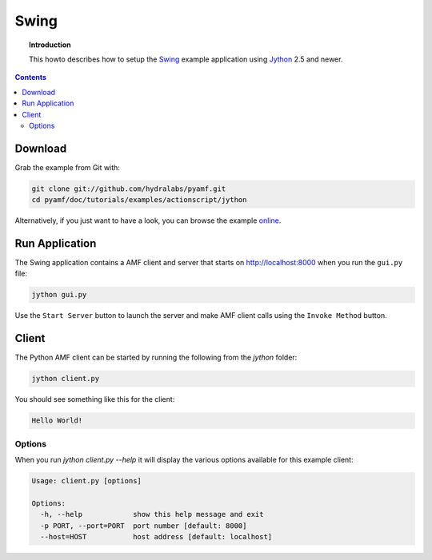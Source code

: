 **********
  Swing 
**********

.. topic:: Introduction

    This howto describes how to setup the Swing_ example application
    using Jython_ 2.5 and newer.

.. contents::

Download
========

Grab the example from Git with:

.. code-block:: bash
 
   git clone git://github.com/hydralabs/pyamf.git
   cd pyamf/doc/tutorials/examples/actionscript/jython

Alternatively, if you just want to have a look, you can browse
the example online_.


Run Application
===============

The Swing application contains a AMF client and server that
starts on http://localhost:8000 when you run the ``gui.py``
file:

.. code-block:: bash

  jython gui.py

Use the ``Start Server`` button to launch the server and make
AMF client calls using the ``Invoke Method`` button.

.. image:: images/swing-example.png


Client
======

The Python AMF client can be started by running the following from the `jython`
folder:

.. code-block:: bash

    jython client.py

You should see something like this for the client:

.. code-block:: python

    Hello World!


Options
_______

When you run `jython client.py --help` it will display the various options available
for this example client:

.. code-block:: bash

    Usage: client.py [options]

    Options:
      -h, --help            show this help message and exit
      -p PORT, --port=PORT  port number [default: 8000]
      --host=HOST           host address [default: localhost]


.. _Swing: http://en.wikipedia.org/wiki/Swing_(Java)
.. _Jython: http://jython.org
.. _online: http://github.com/hydralabs/pyamf/tree/master/doc/tutorials/examples/actionscript/jython
